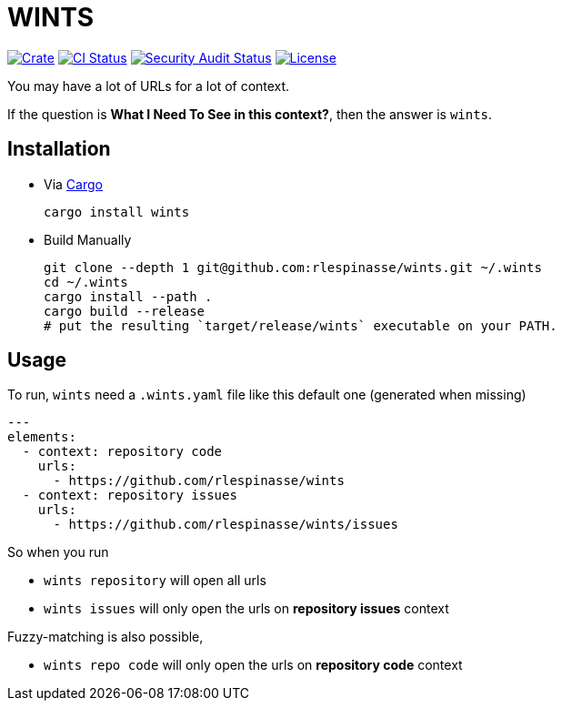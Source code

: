 = WINTS

:crate-badge: https://img.shields.io/crates/v/wints.svg
:crate: https://crates.io/crates/wints
:ci-badge2: https://github.com/rlespinasse/wints/workflows/Continuous%20integration/badge.svg
:security-badge: https://github.com/rlespinasse/wints/workflows/Security%20audit/badge.svg
:actions: https://github.com/rlespinasse/wints/actions
:license-badge: https://img.shields.io/github/license/rlespinasse/wints
:license: https://github.com/rlespinasse/wints/blob/v0.x/LICENSE
:cargo-installation: https://doc.rust-lang.org/cargo/getting-started/installation.html

image:{crate-badge}[Crate,link={crate}]
image:{ci-badge}[CI Status,link={actions}]
image:{security-badge}[Security Audit Status,link={actions}]
image:{license-badge}[License,link={license}]

You may have a lot of URLs for a lot of context.

If the question is **What I Need To See in this context?**, then the answer is `wints`.

## Installation

* Via {cargo-installation}[Cargo]
+
[source,shell]
----
cargo install wints
----

* Build Manually
+
[source,shell]
----
git clone --depth 1 git@github.com:rlespinasse/wints.git ~/.wints
cd ~/.wints
cargo install --path .
cargo build --release
# put the resulting `target/release/wints` executable on your PATH.
----

## Usage

To run, `wints` need a `.wints.yaml` file like this default one (generated when missing)

[source,yaml]
----
---
elements:
  - context: repository code
    urls:
      - https://github.com/rlespinasse/wints
  - context: repository issues
    urls:
      - https://github.com/rlespinasse/wints/issues
----

So when you run

- `wints repository` will open all urls
- `wints issues` will only open the urls on **repository issues** context

Fuzzy-matching is also possible,

- `wints repo code` will only open the urls on **repository code** context

